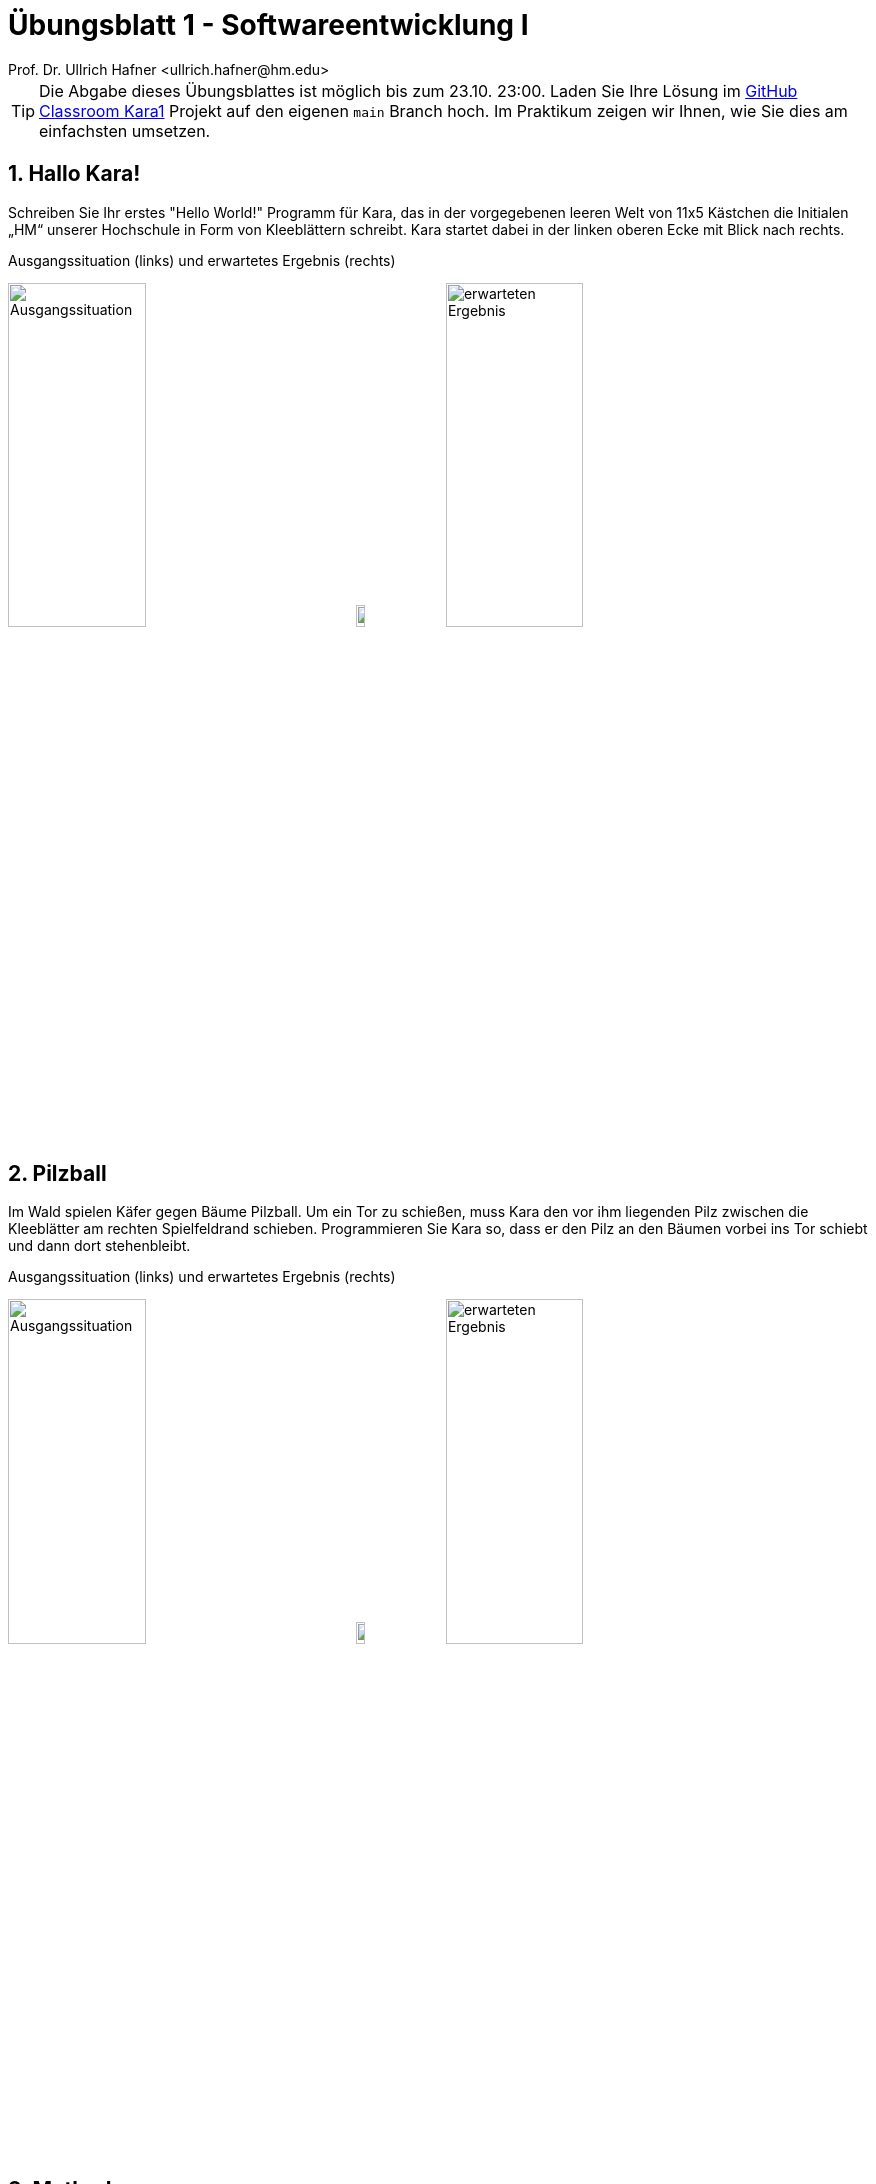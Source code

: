 = Übungsblatt 1 - Softwareentwicklung I
:icons: font
Prof. Dr. Ullrich Hafner <ullrich.hafner@hm.edu>
:toc-title: Inhaltsverzeichnis
:chapter-label:
:chapter-refsig: Kapitel
:section-label: Abschnitt
:section-refsig: Abschnitt

:xrefstyle: short
:sectnums:
:partnums:
ifndef::includedir[:imagesdir: ./]
ifndef::imagesdir[:imagesdir: ./]
ifndef::plantUMLDir[:plantUMLDir: .plantuml/]
:figure-caption: Abbildung
:table-caption: Tabelle

[TIP]
====

Die Abgabe dieses Übungsblattes ist möglich bis zum 23.10. 23:00. Laden Sie Ihre Lösung im https://classroom.github.com/a/j7tNOfV3[GitHub Classroom Kara1] Projekt auf den eigenen `main` Branch hoch. Im Praktikum zeigen wir Ihnen, wie Sie dies am einfachsten umsetzen.

====

== Hallo Kara!

Schreiben Sie Ihr erstes "Hello World!" Programm für Kara, das in der vorgegebenen leeren Welt von 11x5 Kästchen die Initialen „HM“ unserer Hochschule in Form von Kleeblättern schreibt. Kara startet dabei in der linken oberen Ecke mit Blick nach rechts.

.Ausgangssituation (links) und erwartetes Ergebnis (rechts)
image:images/1-start.png[Ausgangssituation, width=40%, pdfwidth=40%]
image:images/right-arrow.png[width=10%, pdfwidth=10%]
image:images/1-ziel.png[erwarteten Ergebnis, width=40%, pdfwidth=40%]

== Pilzball

Im Wald spielen Käfer gegen Bäume Pilzball. Um ein Tor zu schießen, muss Kara den vor ihm liegenden Pilz zwischen die Kleeblätter am rechten Spielfeldrand schieben. Programmieren Sie Kara so, dass er den Pilz an den Bäumen vorbei ins Tor schiebt und dann dort stehenbleibt.

.Ausgangssituation (links) und erwartetes Ergebnis (rechts)
image:images/2-start.png[Ausgangssituation, width=40%, pdfwidth=40%]
image:images/right-arrow.png[width=10%, pdfwidth=10%]
image:images/2-ziel.png[erwarteten Ergebnis, width=40%, pdfwidth=40%]

== Methoden

Verbessern Sie Ihr Programm aus Aufgabe 1, sodass Sie die Anzahl der move() Anweisungen minimieren. Nutzen Sie dabei die Tatsache, dass das Resultat aus Zeilen besteht, von denen einige identisch sind (siehe Abbildung). Schreiben Sie für jede unterschiedliche Zeile (A, B, C) eine Methode und rufen Sie diese Methoden in der richtigen Reihenfolge auf, bis wieder die Abkürzung HM zu sehen ist.

image:images/3-zeilen.png[Unterteilung-des Bildes, width=40%, pdfwidth=40%]

Nutzen Sie auch die Möglichkeit, dass Kara beim Überschreiten des Rands wieder auf der gegenüberliegenden Seite erscheint! Lässt sich das Programm noch weiter kürzen? Versuchen Sie weniger als 40 Anweisungen zu verwenden.

== Schachbrettmuster

Schreiben Sie ein Programm, das ein Schachbrettmuster in einer leeren 4x4 Welt erzeugt. Schaffen Sie es, mit weniger als 15 Anweisungen auszukommen? Nutzen Sie wieder Methoden, um Codezeilen zu sparen.

.Ausgangssituation (links) und erwartetes Ergebnis (rechts)
image:images/4-start.png[Ausgangssituation, width=40%, pdfwidth=40%]
image:images/right-arrow.png[width=10%, pdfwidth=10%]
image:images/4-ziel.png[erwarteten Ergebnis, width=40%, pdfwidth=40%]


